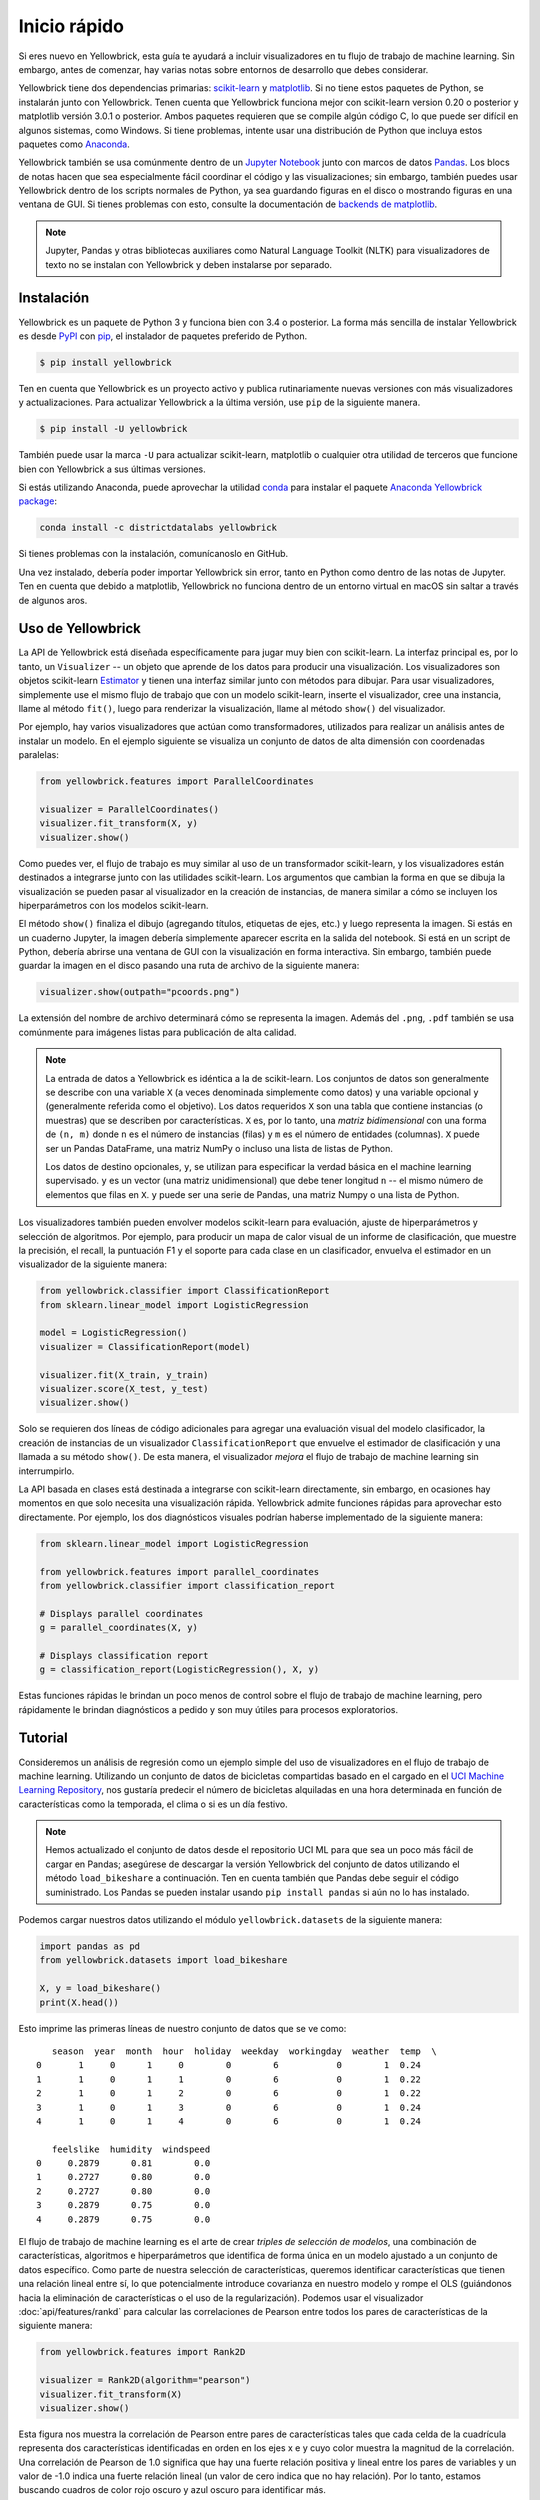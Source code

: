 .. -*- mode: rst -*-

Inicio rápido
=============

Si eres nuevo en Yellowbrick, esta guía te ayudará a incluir visualizadores en tu flujo de trabajo de machine learning. Sin embargo, antes de comenzar, hay varias notas sobre entornos de desarrollo que debes considerar.

Yellowbrick tiene dos dependencias primarias: `scikit-learn <http://scikit-learn.org/>`_ y `matplotlib <http://matplotlib.org/>`_. Si no tiene estos paquetes de Python, se instalarán junto con Yellowbrick. Tenen cuenta que Yellowbrick funciona mejor con scikit-learn version 0.20 o posterior y matplotlib versión 3.0.1 o posterior. Ambos paquetes requieren que se compile algún código C, lo que puede ser difícil en algunos sistemas, como Windows. Si tiene problemas, intente usar una distribución de Python que incluya estos paquetes como `Anaconda <https://anaconda.org>`_.

Yellowbrick también se usa comúnmente dentro de un `Jupyter Notebook <http://jupyter.org/>`_ junto con marcos de datos `Pandas <http://pandas.pydata.org/>`_. Los blocs de notas hacen que sea especialmente fácil coordinar el código y las visualizaciones; sin embargo, también puedes usar Yellowbrick dentro de los scripts normales de Python, ya sea guardando figuras en el disco o mostrando figuras en una ventana de GUI. Si tienes problemas con esto, consulte la documentación de `backends de matplotlib <https://matplotlib.org/faq/usage_faq.html#what-is-a-backend>`_.

.. NOTE:: Jupyter, Pandas y otras bibliotecas auxiliares como Natural Language Toolkit (NLTK) para visualizadores de texto no se instalan con Yellowbrick y deben instalarse por separado.


Instalación
-----------

Yellowbrick es un paquete de Python 3 y funciona bien con 3.4 o posterior. La forma más sencilla de instalar Yellowbrick es desde PyPI_ con pip_, el instalador de paquetes preferido de Python.

.. code-block:: bash

    $ pip install yellowbrick

.. _PyPI: https://pypi.python.org/pypi/yellowbrick
.. _pip: https://docs.python.org/3/installing/

Ten en cuenta que Yellowbrick es un proyecto activo y publica rutinariamente nuevas versiones con más visualizadores y actualizaciones. Para actualizar Yellowbrick a la última versión, use ``pip`` de la siguiente manera.

.. code-block:: bash

    $ pip install -U yellowbrick

También puede usar la marca ``-U`` para actualizar scikit-learn, matplotlib o cualquier otra  utilidad de terceros que funcione bien con Yellowbrick a sus últimas versiones.

Si estás utilizando Anaconda, puede aprovechar la utilidad `conda <https://conda.io/docs/intro.html>`_ para instalar el paquete `Anaconda Yellowbrick package <https://anaconda.org/DistrictDataLabs/yellowbrick>`_:

.. code-block:: bash

    conda install -c districtdatalabs yellowbrick

Si tienes problemas con la instalación, comunícanoslo en GitHub.

Una vez instalado, debería poder importar Yellowbrick sin error, tanto en Python como dentro de las notas de Jupyter. Ten en cuenta que debido a matplotlib, Yellowbrick no funciona dentro de un entorno virtual en macOS sin saltar a través de algunos aros.

Uso de Yellowbrick
------------------

La API de Yellowbrick está diseñada específicamente para jugar muy bien con scikit-learn. La interfaz principal es, por lo tanto, un ``Visualizer`` -- un objeto que aprende de los datos para producir una visualización. Los visualizadores son objetos scikit-learn `Estimator <http://scikit-learn.org/stable/developers/contributing.html#apis-of-scikit-learn-objects>`_ y tienen una interfaz similar junto con métodos para dibujar. Para usar visualizadores, simplemente use el mismo flujo de trabajo que con un modelo scikit-learn, inserte el visualizador, cree una instancia, llame al método  ``fit()``, luego para renderizar la visualización, llame al método ``show()`` del visualizador.

Por ejemplo, hay varios visualizadores que actúan como transformadores, utilizados para realizar un análisis antes de instalar un modelo. En el ejemplo siguiente se visualiza un conjunto de datos de alta dimensión con coordenadas paralelas:

.. code-block:: python

    from yellowbrick.features import ParallelCoordinates

    visualizer = ParallelCoordinates()
    visualizer.fit_transform(X, y)
    visualizer.show()

Como puedes ver, el flujo de trabajo es muy similar al uso de un transformador scikit-learn, y los visualizadores están destinados a integrarse junto con las utilidades scikit-learn. Los argumentos que cambian la forma en que se dibuja la visualización se pueden pasar al visualizador en la creación de instancias, de manera similar a cómo se incluyen los hiperparámetros con los modelos scikit-learn.

El método ``show()`` finaliza el dibujo (agregando títulos, etiquetas de ejes, etc.) y luego representa la imagen. Si estás en un cuaderno Jupyter, la imagen debería simplemente aparecer escrita en la salida del notebook. Si está en un script de Python, debería abrirse una ventana de GUI con la visualización en forma interactiva. Sin embargo, también puede guardar la imagen en el disco pasando una ruta de archivo de la siguiente manera:

.. code-block:: python

    visualizer.show(outpath="pcoords.png")

La extensión del nombre de archivo determinará cómo se representa la imagen. Además del ``.png``, ``.pdf`` también se usa comúnmente para imágenes listas para publicación de alta calidad.

.. NOTE::

    La entrada de datos a Yellowbrick es idéntica a la de scikit-learn. Los conjuntos de datos son generalmente se describe con una variable ``X`` (a veces denominada simplemente como datos) y una variable opcional ``y`` (generalmente referida como el objetivo). Los datos requeridos ``X`` son una tabla que contiene instancias (o muestras) que se describen por características. ``X`` es, por lo tanto, una *matriz bidimensional* con una forma de ``(n, m)`` donde ``n`` es el número de instancias (filas) y ``m`` es el número de entidades (columnas). ``X`` puede ser un Pandas DataFrame, una matriz NumPy o incluso una lista de listas de Python.

    Los datos de destino opcionales, ``y``, se utilizan para especificar la verdad básica en el machine learning supervisado. ``y`` es un vector (una matriz unidimensional) que debe tener longitud ``n`` -- el mismo número de elementos que filas en ``X``. ``y`` puede ser una serie de Pandas, una matriz Numpy o una lista de Python.

Los visualizadores también pueden envolver modelos scikit-learn para evaluación, ajuste de hiperparámetros y selección de algoritmos. Por ejemplo, para producir un mapa de calor visual de un informe de clasificación, que muestre la precisión, el recall, la puntuación F1 y el soporte para cada clase en un clasificador, envuelva el estimador en un visualizador de la siguiente manera:

.. code-block:: python

    from yellowbrick.classifier import ClassificationReport
    from sklearn.linear_model import LogisticRegression

    model = LogisticRegression()
    visualizer = ClassificationReport(model)

    visualizer.fit(X_train, y_train)
    visualizer.score(X_test, y_test)
    visualizer.show()

Solo se requieren dos líneas de código adicionales para agregar una evaluación visual del modelo clasificador, la creación de instancias de un visualizador ``ClassificationReport`` que envuelve el estimador de clasificación y una llamada a su método ``show()``. De esta manera, el visualizador *mejora* el flujo de trabajo de machine learning sin interrumpirlo.

.. TODO:: Walkthrough visual pipelines and text analysis.

La API basada en clases está destinada a integrarse con scikit-learn directamente, sin embargo, en ocasiones hay momentos en que solo necesita una visualización rápida.  Yellowbrick admite funciones rápidas para aprovechar esto directamente. Por ejemplo, los dos diagnósticos visuales podrían haberse implementado de la siguiente manera:

.. code-block:: python

    from sklearn.linear_model import LogisticRegression

    from yellowbrick.features import parallel_coordinates
    from yellowbrick.classifier import classification_report

    # Displays parallel coordinates
    g = parallel_coordinates(X, y)

    # Displays classification report
    g = classification_report(LogisticRegression(), X, y)

Estas funciones rápidas le brindan un poco menos de control sobre el flujo de trabajo de machine learning, pero rápidamente le brindan diagnósticos a pedido y son muy útiles para procesos exploratorios.

Tutorial
--------

Consideremos un análisis de regresión como un ejemplo simple del uso de visualizadores en el flujo de trabajo de machine learning. Utilizando un conjunto de datos de bicicletas compartidas basado en el cargado en el `UCI Machine Learning Repository <https://archive.ics.uci.edu/ml/datasets/bike+sharing+dataset>`_, nos gustaría predecir el número de bicicletas alquiladas en una hora determinada en función de características como la temporada, el clima o si es un día festivo.

.. NOTE:: Hemos actualizado el conjunto de datos desde el repositorio UCI ML para que sea un poco más fácil de cargar en Pandas; asegúrese de descargar la versión Yellowbrick del conjunto de datos utilizando el método ``load_bikeshare`` a continuación. Ten en cuenta también que Pandas debe seguir el código suministrado. Los Pandas se pueden instalar usando ``pip install pandas`` si aún no lo has instalado.

Podemos cargar nuestros datos utilizando el módulo ``yellowbrick.datasets`` de la siguiente manera:

.. code-block:: python

    import pandas as pd
    from yellowbrick.datasets import load_bikeshare

    X, y = load_bikeshare()
    print(X.head())

Esto imprime las primeras líneas de nuestro conjunto de datos que se ve como::

       season  year  month  hour  holiday  weekday  workingday  weather  temp  \
    0       1     0      1     0        0        6           0        1  0.24
    1       1     0      1     1        0        6           0        1  0.22
    2       1     0      1     2        0        6           0        1  0.22
    3       1     0      1     3        0        6           0        1  0.24
    4       1     0      1     4        0        6           0        1  0.24

       feelslike  humidity  windspeed
    0     0.2879      0.81        0.0
    1     0.2727      0.80        0.0
    2     0.2727      0.80        0.0
    3     0.2879      0.75        0.0
    4     0.2879      0.75        0.0

El flujo de trabajo de machine learning es el arte de crear *triples de selección de modelos*, una combinación de características, algoritmos e hiperparámetros que identifica de forma única en un modelo ajustado a un conjunto de datos específico. Como parte de nuestra selección de características, queremos identificar características que tienen una relación lineal entre sí, lo que potencialmente introduce covarianza en nuestro modelo y rompe el OLS (guiándonos hacia la eliminación de características o el uso de la regularización). Podemos usar el visualizador :doc:`api/features/rankd` para calcular las correlaciones de Pearson entre todos los pares de características de la siguiente manera:

.. code-block:: python

   from yellowbrick.features import Rank2D

   visualizer = Rank2D(algorithm="pearson")
   visualizer.fit_transform(X)
   visualizer.show()

.. plot::
    :include-source: False
    :context: close-figs
    :alt: Rank2D of Bikeshare Features

    import matplotlib.pyplot as plt
    from yellowbrick.features import Rank2D
    from yellowbrick.datasets import load_bikeshare

    X, y = load_bikeshare()
    visualizer = Rank2D(algorithm="pearson")
    visualizer.fit_transform(X)
    visualizer.show()
    plt.tight_layout()

Esta figura nos muestra la correlación de Pearson entre pares de características tales que cada celda de la cuadrícula representa dos características identificadas en orden en los ejes x e y cuyo color muestra la magnitud de la correlación. Una correlación de Pearson de 1.0 significa que hay una fuerte relación positiva y lineal entre los pares de variables y un valor de -1.0 indica una fuerte relación lineal (un valor de cero indica que no hay relación). Por lo tanto, estamos buscando cuadros de color rojo oscuro y azul oscuro para identificar más.

En este gráfico, vemos que las características ``temp`` y ``feelslike`` tienen una fuerte correlación y también que la característica ``season`` tiene una fuerte correlación con la característica ``month``. Esto parece tener sentido; la temperatura aparente que sentimos afuera depende de la temperatura real y otros factores de calidad del aire, ¡y la estación del año se describe por mes! Para profundizar más, podemos usar el:doc:`api/features/jointplot` (``JointPlotVisualizer``) para inspeccionar esas relaciones.

.. code-block:: python

    from yellowbrick.features import JointPlotVisualizer

    visualizer = JointPlotVisualizer(columns=['temp', 'feelslike'])
    visualizer.fit_transform(X, y)
    visualizer.show()

.. plot::
    :include-source: False
    :context: close-figs
    :alt: JointPlot of temp vs feelslike

    from yellowbrick.features import JointPlotVisualizer
    from yellowbrick.datasets import load_bikeshare

    X, y = load_bikeshare()
    visualizer = JointPlotVisualizer(columns=['temp', 'feelslike'])
    visualizer.fit_transform(X, y)
    visualizer.show()

Este visualizador traza un diagrama de dispersión de la temperatura aparente en el eje y y la temperatura real medida en el eje x y dibuja una línea de mejor ajuste utilizando una regresión lineal simple. Además, las distribuciones univariadas se muestran como histogramas por encima del eje x para la temperatura y junto al eje y para``feelslike``.  El ``JointPlotVisualizer`` ofrece una vista rápida de la correlación positiva muy fuerte de las características, así como el rango y la distribución de cada característica. Ten en cuenta que los ejes se normalizan al espacio entre cero y uno, una técnica común en el machine learning para reducir el impacto de una característica sobre otra.

Esta gráfica es muy interesante porque parece haber algunos valores atípicos en el conjunto de datos. Es posible que estas instancias deban eliminarse manualmente para mejorar la calidad del modelo final, ya que pueden representar errores de entrada de datos y potencialmente entrenar el modelo en un conjunto de datos sesgado que devolvería predicciones de modelo poco confiables. La primera instancia de valores atípicos ocurre en los datos temporales donde el valor ``feelslike`` es aproximadamente igual a 0.25, mostrando una línea horizontal de datos, probablemente creada por un error de entrada.

También podemos ver que las temperaturas más extremas crean un efecto exagerado en la temperatura percibida; cuanto más frío es, más frío es probable que las personas crean que es, y cuanto más cálido es, más cálido se percibe que es, con temperaturas moderadas que generalmente tienen poco efecto en la percepción individual de la comodidad. Esto nos da una pista de que ``feelslike`` puede ser una mejor característica que ``temp`` prometiendo un conjunto de datos más estable, con menos riesgo de encontrarse con valores atípicos o errores.

En última instancia, podemos confirmar la suposición entrenando nuestro modelo en cualquiera de los valores y puntuando los resultados. Si el valor ``temp`` es de hecho menos confiable, debemos eliminar la variable ``temp`` en favor de ``feelslike`` . Mientras tanto, usaremos el valor ``feelslike`` debido a la ausencia de valores atípicos y errores de entrada.

En este punto, podemos entrenar nuestro modelo; ajustemos una regresión lineal a nuestro modelo y grafiquemos los residuos.

.. code-block:: python

    from yellowbrick.regressor import ResidualsPlot
    from sklearn.linear_model import LinearRegression
    from sklearn.model_selection import train_test_split

    # Create training and test sets
    X_train, X_test, y_train, y_test = train_test_split(
        X, y, test_size=0.1
    )

    visualizer = ResidualsPlot(LinearRegression())
    visualizer.fit(X_train, y_train)
    visualizer.score(X_test, y_test)
    visualizer.show()

.. plot::
    :include-source: False
    :context: close-figs
    :alt: ResidualsPlot of a simple LinearRegression

    from yellowbrick.datasets import load_bikeshare
    from yellowbrick.regressor import ResidualsPlot
    from sklearn.linear_model import LinearRegression
    from sklearn.model_selection import train_test_split

    X, y = load_bikeshare()

    # Create training and test sets
    X_train, X_test, y_train, y_test = train_test_split(
        X, y, test_size=0.1
    )

    visualizer = ResidualsPlot(LinearRegression())
    visualizer.fit(X_train, y_train)
    visualizer.score(X_test, y_test)
    visualizer.show()

La gráfica de residuos muestra el error frente al valor predicho (el número de ciclistas), y nos permite buscar heterocedasticidad en el modelo; por ejemplo, regiones del destino donde el error es mayor. La forma de los residuos puede informarnos directamente dónde OLS (mínimos cuadrados ordinarios) está siendo más fuertemente afectado por los componentes de nuestro modelo (las características). En este caso, podemos ver que el menor número previsto de ciclistas da como resultado un menor error del modelo y, a la inversa, que el número máximo de ciclistas predicho da como resultado un mayor error del modelo. Esto indica que nuestro modelo tiene más ruido en ciertas regiones del objetivo o que dos variables son colineales, lo que significa que están inyectando error a medida que cambia el ruido en su relación.

La gráfica de residuos también muestra cómo el modelo está inyectando error, la línea horizontal en negrita en ``residuals = 0`` no es ningún error, y cualquier punto por encima o por debajo de esa línea indica la magnitud del error. Por ejemplo, la mayoría de los residuos son negativos, y dado que la puntuación se calcula como ``actual - expected``, esto significa que el valor esperado es mayor que el valor real la mayor parte del tiempo; por ejemplo, que nuestro modelo está adivinando principalmente más que el número real de ciclistas. Además, hay un perímetro muy interesante a lo largo de la parte superior derecha del gráfico de residuos, lo que indica un efecto interesante en el espacio del modelo; posiblemente que alguna característica esté fuertemente ponderada en la región de ese modelo.

Finalmente, los residuos son coloreados por entrenamiento y conjunto de pruebas. Esto nos ayuda a identificar errores en la creación de divisiones de entrenamiento y prueba. Si el error de prueba no coincide con el error del entrenamiento, entonces nuestro modelo está sobreajustado o subajustado. De lo contrario, podría ser un error al mezclar el conjunto de datos antes de crear las divisiones.

Junto con la generación de la gráfica de residuos, también medimos el rendimiento por "puntuación" nuestro modelo en los datos de la prueba, por ejemplo, el fragmento de código ``visualizer.score(X_test, y_test)``. Debido a que utilizamos un modelo de regresión lineal, la puntuación consiste en encontrar el `R-squared <http://scikit-learn.org/stable/modules/generated/sklearn.linear_model.LinearRegression.html#sklearn.linear_model.LinearRegression.score>`_ de los datos, que es una medida estadística de qué tan cerca están los datos de la línea de regresión ajustada. El valor R-cuadrado de cualquier modelo puede variar ligeramente entre las ejecuciones de predicción/prueba, sin embargo, generalmente debe ser comparable. En nuestro caso, el valor R-cuadrado para este modelo fue de solo 0.328, lo que sugiere que la correlación lineal puede no ser la más adecuada para ajustar estos datos. Veamos si podemos encajar un mejor modelo usando *regularización*, y exploremos otro visualizador al mismo tiempo.

.. code-block:: python

    import numpy as np

    from sklearn.linear_model import RidgeCV
    from yellowbrick.regressor import AlphaSelection

    alphas = np.logspace(-10, 1, 200)
    visualizer = AlphaSelection(RidgeCV(alphas=alphas))
    visualizer.fit(X, y)
    visualizer.show()

.. plot::
    :include-source: False
    :context: close-figs
    :alt: AlphaSelection for L2 Regularization using RidgeCV

    import numpy as np
    from yellowbrick.datasets import load_bikeshare
    from sklearn.linear_model import RidgeCV
    from yellowbrick.regressor import AlphaSelection

    X, y = load_bikeshare()

    alphas = np.logspace(-10, 1, 200)
    visualizer = AlphaSelection(RidgeCV(alphas=alphas))
    visualizer.fit(X, y)
    visualizer.show()

Al explorar familias modelo, lo principal a considerar es cómo el modelo se vuelve más *complejo*. A medida que el modelo aumenta en complejidad, el error debido a la varianza aumenta porque el modelo se está volviendo más sobreajustado y no puede generalizar a datos invisibles. Sin embargo, cuanto más simple es el modelo, más error es probable que se deba a un sesgo; el modelo está mal ajustado y, por lo tanto, pierde su objetivo con mayor frecuencia. Por lo tanto, el objetivo de la mayoría del machine learning es crear un modelo que sea *lo suficientemente complejo*, encontrando un término medio entre el sesgo y la varianza.

Para un modelo lineal, la complejidad proviene de las características mismas y su peso asignado de acuerdo con el modelo. Por lo tanto, los modelos lineales esperan el *menor número de características* que logre un resultado explicativo. Una técnica para lograr esto es la *regularización*, la introducción de un parámetro llamado alfa que normaliza los pesos de los coeficientes entre sí y penaliza la complejidad. Alfa y complejidad tienen una relación inversa, cuanto mayor es el alfa, menor es la complejidad del modelo y viceversa.

La pregunta es cómo elegir alfa. Una técnica es ajustar una serie de modelos utilizando la validación cruzada y seleccionando el alfa que tenga el error más bajo. El visualizador ``AlphaSelection`` te permite hacer precisamente eso, con una representación visual que muestra el comportamiento de la regularización. Como puede ver en la figura anterior, el error disminuye a medida que el valor de alfa aumenta hasta nuestro valor elegido (en este caso, 3.181) donde el error comienza a aumentar. Esto nos permite apuntar a la compensación sesgo/varianza y explorar la relación de los métodos de regularización (por ejemplo, Ridge vs. Lasso).

Ahora podemos entrenar nuestro modelo final y verlo con el visualizador ``PredictionError``:

.. code-block:: python

    from sklearn.linear_model import Ridge
    from yellowbrick.regressor import PredictionError

    visualizer = PredictionError(Ridge(alpha=3.181))
    visualizer.fit(X_train, y_train)
    visualizer.score(X_test, y_test)
    visualizer.show()

.. plot::
    :include-source: False
    :context: close-figs
    :alt: PredictionError for L2 Regularization using Ridge

    from yellowbrick.datasets import load_bikeshare
    from sklearn.linear_model import Ridge
    from yellowbrick.regressor import PredictionError
    from sklearn.model_selection import train_test_split

    X, y = load_bikeshare()

    # Create training and test sets
    X_train, X_test, y_train, y_test = train_test_split(
        X, y, test_size=0.1
    )

    visualizer = PredictionError(Ridge(alpha=3.181))
    visualizer.fit(X_train, y_train)
    visualizer.score(X_test, y_test)
    visualizer.show()

El visualizador de errores de predicción traza los valores reales (medidos) frente a los esperados (predichos) entre sí. La línea negra punteada es la línea de 45 grados que indica cero errores. Al igual que la gráfica de residuos, esto nos permite ver dónde se está produciendo el error y en qué magnitud.

En esta gráfica, podemos ver que la mayor parte de la densidad de instancias es inferior a 200 ciclistas. Es posible que deseemos probar la búsqueda de coincidencia ortogonal o splines para ajustarnos a una regresión que tenga en cuenta más regionalidad. También podemos notar que la extraña topología de la gráfica de residuos parece estar mejorar usando la regresión de Ridge, y que hay un poco más de equilibrio en nuestro modelo entre valores grandes y pequeños. Potencialmente, la regularización de Ridge curó un problema de covarianza que teníamos entre dos características. A medida que avanzamos en nuestro análisis utilizando otros modelos, podemos continuar utilizando visualizadores para comparar y ver rápidamente nuestros resultados.

¡Esperamos que este flujo de trabajo te dé una idea de cómo integrar visualizadores en el machine learning con scikit-learn y te inspire a usarlo en tu trabajo y escribir el tuyo! Para obtener información adicional sobre cómo comenzar con Yellowbrick, consulte el :doc:`tutorial`. Después de eso, puedes ponerte al día con visualizadores específicos detallados en :doc:`api/index`.

